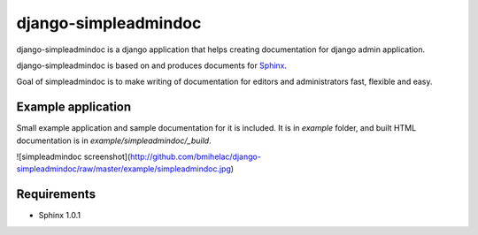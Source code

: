 django-simpleadmindoc
=====================

django-simpleadmindoc is a django application that helps creating documentation for django admin application.

django-simpleadmindoc is based on and produces documents for `Sphinx <http://http://sphinx.pocoo.org/>`_.

Goal of simpleadmindoc is to make writing of documentation for editors and administrators fast, flexible and easy.

Example application
-------------------

Small example application and sample documentation for it is included. It is in `example` folder, and built
HTML documentation is in  `example/simpleadmindoc/_build`.

![simpleadmindoc screenshot](http://github.com/bmihelac/django-simpleadmindoc/raw/master/example/simpleadmindoc.jpg)

Requirements
------------

* Sphinx 1.0.1
